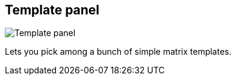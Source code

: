 ifdef::pdf-theme[[[matrix-template-panel,Template panel]]]
ifndef::pdf-theme[[[matrix-template-panel,Template panel]]]
== Template panel

image::generated/screenshots/elements/matrix/template-panel.png[Template panel]

Lets you pick among a bunch of simple matrix templates.

